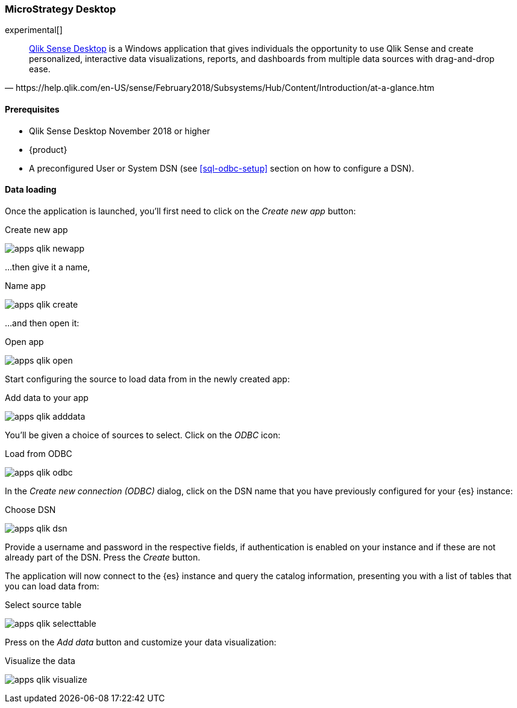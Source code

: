 [role="xpack"]
[testenv="platinum"]
[[sql-odbc-applications-microstrat]]
=== MicroStrategy Desktop

experimental[]

[quote, https://help.qlik.com/en-US/sense/February2018/Subsystems/Hub/Content/Introduction/at-a-glance.htm]
____
https://www.qlik.com/us/try-or-buy/download-qlik-sense[Qlik Sense Desktop] is a Windows application that gives individuals the opportunity
to use Qlik Sense and create personalized, interactive data visualizations, reports, and dashboards from multiple data sources with
drag-and-drop ease.
____

==== Prerequisites

* Qlik Sense Desktop November 2018 or higher
* {product}
* A preconfigured User or System DSN (see <<sql-odbc-setup>> section on how to configure a DSN).

==== Data loading

Once the application is launched, you'll first need to click on the _Create new app_ button:

[[apps_qlik_newapp]]
.Create new app 
image:images/apps_qlik_newapp.png[]

...then give it a name,

[[apps_qlik_create]]
.Name app
image:images/apps_qlik_create.png[]

...and then open it:

[[apps_qlik_open]]
.Open app
image:images/apps_qlik_open.png[]

Start configuring the source to load data from in the newly created app:

[[apps_qlik_adddata]]
.Add data to your app
image:images/apps_qlik_adddata.png[]

You'll be given a choice of sources to select. Click on the _ODBC_ icon:

[[apps_qlik_odbc]]
.Load from ODBC
image:images/apps_qlik_odbc.png[]

In the _Create new connection (ODBC)_ dialog, click on the DSN name that you have previously configured for your {es} instance:

[[apps_qlik_dsn]]
.Choose DSN
image:images/apps_qlik_dsn.png[]

Provide a username and password in the respective fields, if authentication is enabled on your instance and if these are not already part
of the DSN. Press the _Create_ button.

The application will now connect to the {es} instance and query the catalog information, presenting you with a list of tables that you can
load data from:

[[apps_qlik_selecttable]]
.Select source table
image:images/apps_qlik_selecttable.png[]

Press on the _Add data_ button and customize your data visualization:

[[apps_qlik_visualize]]
.Visualize the data
image:images/apps_qlik_visualize.png[]

// vim: set noet fenc=utf-8 ff=dos sts=0 sw=4 ts=4 tw=138 columns=140
